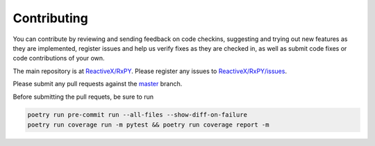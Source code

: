 Contributing
=============

You can contribute by reviewing and sending feedback on code checkins,
suggesting and trying out new features as they are implemented, register issues
and help us verify fixes as they are checked in, as well as submit code fixes or
code contributions of your own.

The main repository is at `ReactiveX/RxPY <https://github.com/ReactiveX/RxPY>`_.
Please register any issues to `ReactiveX/RxPY/issues <https://github.com/ReactiveX/RxPY/issues>`_.

Please submit any pull requests against the
`master <https://github.com/ReactiveX/RxPY/tree/master>`_ branch.

Before submitting the pull requets, be sure to run

.. code:: shell

    poetry run pre-commit run --all-files --show-diff-on-failure
    poetry run coverage run -m pytest && poetry run coverage report -m
